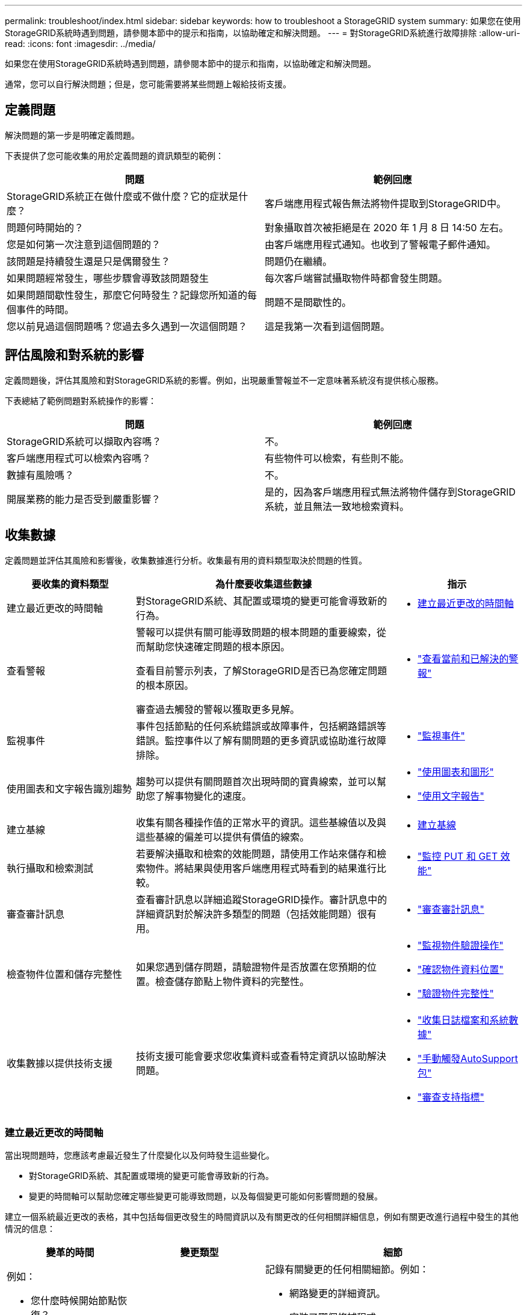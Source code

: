 ---
permalink: troubleshoot/index.html 
sidebar: sidebar 
keywords: how to troubleshoot a StorageGRID system 
summary: 如果您在使用StorageGRID系統時遇到問題，請參閱本節中的提示和指南，以協助確定和解決問題。 
---
= 對StorageGRID系統進行故障排除
:allow-uri-read: 
:icons: font
:imagesdir: ../media/


[role="lead"]
如果您在使用StorageGRID系統時遇到問題，請參閱本節中的提示和指南，以協助確定和解決問題。

通常，您可以自行解決問題；但是，您可能需要將某些問題上報給技術支援。



== [[define_problem]]定義問題

解決問題的第一步是明確定義問題。

下表提供了您可能收集的用於定義問題的資訊類型的範例：

[cols="1a,1a"]
|===
| 問題 | 範例回應 


 a| 
StorageGRID系統正在做什麼或不做什麼？它的症狀是什麼？
 a| 
客戶端應用程式報告無法將物件提取到StorageGRID中。



 a| 
問題何時開始的？
 a| 
對象攝取首次被拒絕是在 2020 年 1 月 8 日 14:50 左右。



 a| 
您是如何第一次注意到這個問題的？
 a| 
由客戶端應用程式通知。也收到了警報電子郵件通知。



 a| 
該問題是持續發生還是只是偶爾發生？
 a| 
問題仍在繼續。



 a| 
如果問題經常發生，哪些步驟會導致該問題發生
 a| 
每次客戶端嘗試攝取物件時都會發生問題。



 a| 
如果問題間歇性發生，那麼它何時發生？記錄您所知道的每個事件的時間。
 a| 
問題不是間歇性的。



 a| 
您以前見過這個問題嗎？您過去多久遇到一次這個問題？
 a| 
這是我第一次看到這個問題。

|===


== 評估風險和對系統的影響

定義問題後，評估其風險和對StorageGRID系統的影響。例如，出現嚴重警報並不一定意味著系統沒有提供核心服務。

下表總結了範例問題對系統操作的影響：

[cols="1a,1a"]
|===
| 問題 | 範例回應 


 a| 
StorageGRID系統可以擷取內容嗎？
 a| 
不。



 a| 
客戶端應用程式可以檢索內容嗎？
 a| 
有些物件可以檢索，有些則不能。



 a| 
數據有風險嗎？
 a| 
不。



 a| 
開展業務的能力是否受到嚴重影響？
 a| 
是的，因為客戶端應用程式無法將物件儲存到StorageGRID系統，並且無法一致地檢索資料。

|===


== 收集數據

定義問題並評估其風險和影響後，收集數據進行分析。收集最有用的資料類型取決於問題的性質。

[cols="1a,2a,1a"]
|===
| 要收集的資料類型 | 為什麼要收集這些數據 | 指示 


 a| 
建立最近更改的時間軸
 a| 
對StorageGRID系統、其配置或環境的變更可能會導致新的行為。
 a| 
* <<create_timeline,建立最近更改的時間軸>>




 a| 
查看警報
 a| 
警報可以提供有關可能導致問題的根本問題的重要線索，從而幫助您快速確定問題的根本原因。

查看目前警示列表，了解StorageGRID是否已為您確定問題的根本原因。

審查過去觸發的警報以獲取更多見解。
 a| 
* link:../monitor/monitoring-system-health.html#view-current-and-resolved-alerts["查看當前和已解決的警報"]




 a| 
監視事件
 a| 
事件包括節點的任何系統錯誤或故障事件，包括網路錯誤等錯誤。監控事件以了解有關問題的更多資訊或協助進行故障排除。
 a| 
* link:../monitor/monitoring-events.html["監視事件"]




 a| 
使用圖表和文字報告識別趨勢
 a| 
趨勢可以提供有關問題首次出現時間的寶貴線索，並可以幫助您了解事物變化的速度。
 a| 
* link:../monitor/using-charts-and-reports.html["使用圖表和圖形"]
* link:../monitor/types-of-text-reports.html["使用文字報告"]




 a| 
建立基線
 a| 
收集有關各種操作值的正常水平的資訊。這些基線值以及與這些基線的偏差可以提供有價值的線索。
 a| 
* <<establish-baselines,建立基線>>




 a| 
執行攝取和檢索測試
 a| 
若要解決攝取和檢索的效能問題，請使用工作站來儲存和檢索物件。將結果與使用客戶端應用程式時看到的結果進行比較。
 a| 
* link:../monitor/monitoring-put-and-get-performance.html["監控 PUT 和 GET 效能"]




 a| 
審查審計訊息
 a| 
查看審計訊息以詳細追蹤StorageGRID操作。審計訊息中的詳細資訊對於解決許多類型的問題（包括效能問題）很有用。
 a| 
* link:../monitor/reviewing-audit-messages.html["審查審計訊息"]




 a| 
檢查物件位置和儲存完整性
 a| 
如果您遇到儲存問題，請驗證物件是否放置在您預期的位置。檢查儲存節點上物件資料的完整性。
 a| 
* link:../monitor/monitoring-object-verification-operations.html["監視物件驗證操作"]
* link:../troubleshoot/confirming-object-data-locations.html["確認物件資料位置"]
* link:../troubleshoot/verifying-object-integrity.html["驗證物件完整性"]




 a| 
收集數據以提供技術支援
 a| 
技術支援可能會要求您收集資料或查看特定資訊以協助解決問題。
 a| 
* link:../monitor/collecting-log-files-and-system-data.html["收集日誌檔案和系統數據"]
* link:../monitor/manually-triggering-autosupport-message.html["手動觸發AutoSupport包"]
* link:../monitor/reviewing-support-metrics.html["審查支持指標"]


|===


=== [[create_timeline]]建立最近更改的時間軸

當出現問題時，您應該考慮最近發生了什麼變化以及何時發生這些變化。

* 對StorageGRID系統、其配置或環境的變更可能會導致新的行為。
* 變更的時間軸可以幫助您確定哪些變更可能導致問題，以及每個變更可能如何影響問題的發展。


建立一個系統最近更改的表格，其中包括每個更改發生的時間資訊以及有關更改的任何相關詳細信息，例如有關更改進行過程中發生的其他情況的信息：

[cols="1a,1a,2a"]
|===
| 變革的時間 | 變更類型 | 細節 


 a| 
例如：

* 您什麼時候開始節點恢復？
* 軟體升級何時完成？
* 你打斷了這個過程嗎？

 a| 
發生了什麼事？你做了什麼？
 a| 
記錄有關變更的任何相關細節。例如：

* 網路變更的詳細資訊。
* 安裝了哪個修補程式。
* 客戶工作量如何改變。


請務必注意是否同時發生多項變更。例如，此更改是在升級過程中進行的嗎？

|===


==== 近期重大變化的例子

以下是一些可能產生重大變化的例子：

* StorageGRID系統是否最近安裝、擴充或復原？
* 最近系統有升級嗎？是否應用了修補程式？
* 最近是否有任何硬體被修理或更換？
* ILM 政策是否已更新？
* 客戶的工作量有改變嗎？
* 客戶端應用程式或其行為是否發生了變化？
* 您是否更改了負載平衡器，或新增或刪除了管理節點或網關節點的高可用性群組？
* 是否已開始任何可能需要很長時間才能完成的任務？範例包括：
+
** 故障儲存節點的復原
** 儲存節點退役


* 使用者驗證是否發生了任何變化，例如新增租用戶或更改 LDAP 配置？
* 是否正在進行資料遷移？
* 平台服務最近是否啟用或更改？
* 最近是否啟用了合規性？
* 雲端儲存池是否已新增或刪除？
* 儲存壓縮或加密有任何變化嗎？
* 網路基礎設施有任何變化嗎？例如，VLAN、路由器或 DNS。
* NTP 源有任何變化嗎？
* 網格、管理或客戶端網路介面是否有任何變更？
* StorageGRID系統或其環境是否進行了任何其他變更？




=== 建立基線

您可以透過記錄各種操作值的正常水平來為您的系統建立基線。將來，您可以將當前值與這些基線進行比較，以幫助檢測和解決異常值。

[cols="1a,1a,2a"]
|===
| 財產 | 價值 | 如何獲取 


 a| 
平均儲存消耗
 a| 
每日消耗 GB

每日消耗百分比
 a| 
轉到網格管理器。在「節點」頁面上，選擇整個網格或站點，然後前往「儲存」標籤。

在「已使用儲存 - 物件資料」圖表上，找到線條相當穩定的時期。將遊標放在圖表上，估算每天消耗的儲存空間

您可以為整個系統或特定資料中心收集此資訊。



 a| 
平均元數據消耗
 a| 
每日消耗 GB

每日消耗百分比
 a| 
轉到網格管理器。在「節點」頁面上，選擇整個網格或站點，然後前往「儲存」標籤。

在「已使用儲存 - 物件元資料」圖表上，找到線條相當穩定的時期。將遊標放在圖表上，估算每天消耗多少元資料儲存空間

您可以為整個系統或特定資料中心收集此資訊。



 a| 
S3/Swift 操作率
 a| 
每秒運算元
 a| 
在網格管理器儀表板上，選擇*效能* > *S3 操作*或*效能* > *Swift 操作*。

若要查看特定網站或節點的擷取和擷取速率和計數，請選擇 *NODES* > *_site 或 Storage Node_* > *Objects*。將遊標放在 S3 的「提取和檢索」圖表上。



 a| 
S3/Swift 操作失敗
 a| 
營運
 a| 
選擇*支援* > *工具* > *網格拓撲*。在 API 操作部分的概覽標籤上，查看 S3 操作 - 失敗或 Swift 操作 - 失敗的值。



 a| 
ILM 評估率
 a| 
對象/秒
 a| 
從節點頁面中，選擇 *_grid_* > *ILM*。

在 ILM 隊列圖上，找出線路相當穩定的時期。將遊標放在圖表上以估算系統的*評估率*的基線值。



 a| 
ILM 掃描速率
 a| 
對象/秒
 a| 
選擇 *NODES* > *_grid_* > *ILM*。

在 ILM 隊列圖上，找出線路相當穩定的時期。將遊標放在圖表上以估算系統的*掃描率*的基線值。



 a| 
來自客戶端操作的排隊對象
 a| 
對象/秒
 a| 
選擇 *NODES* > *_grid_* > *ILM*。

在 ILM 隊列圖上，找出線路相當穩定的時期。將遊標放在圖表上，以估算系統的*排隊物件（來自用戶端操作）*的基線值。



 a| 
平均查詢延遲
 a| 
毫秒
 a| 
選擇 *NODES* > *_Storage Node_* > *Objects*。在查詢表中，查看平均延遲的值。

|===


== 分析數據

使用您收集的資訊來確定問題的原因和潛在的解決方案。

分析取決於具體問題，但一般來說：

* 使用警報定位故障點和瓶頸。
* 使用警報歷史和圖表重建問題歷史。
* 使用圖表尋找異常並將問題狀況與正常操作進行比較。




== 升級資訊清單

如果您無法自行解決問題，請聯絡技術支援。在聯絡技術支援之前，請收集下表中列出的資訊以便於解決問題。

[cols="1a,2a,4a"]
|===
| image:../media/feature_checkmark.gif["複選標記"] | 物品 | 筆記 


 a| 
 a| 
問題陳述
 a| 
問題症狀是什麼？問題何時開始的？它是持續發生還是間歇性發生？如果是間歇性的，發生過幾次？

<<define_problem,定義問題>>



 a| 
 a| 
影響評估
 a| 
問題的嚴重性如何？對客戶端應用程式有何影響？

* 客戶端之前是否連線成功過？
* 客戶端可以提取、檢索和刪除資料嗎？




 a| 
 a| 
StorageGRID系統 ID
 a| 
選擇*維護* > *系統* > *許可證*。StorageGRID系統 ID 顯示為目前授權的一部分。



 a| 
 a| 
軟體版本
 a| 
從網格管理器的頂部，選擇幫助圖示並選擇*關於*以查看StorageGRID版本。



 a| 
 a| 
客製化
 a| 
總結您的StorageGRID系統的設定方式。例如，列出以下內容：

* 電網是否使用儲存壓縮、儲存加密或合規性？
* ILM 是否會製作複製或擦除編碼的物件？  ILM 是否確保站點冗餘？  ILM 規則是否使用平衡、嚴格或雙重提交攝取行為？




 a| 
 a| 
日誌檔案和系統數據
 a| 
收集系統的日誌檔案和系統資料。選擇 *支援* > *工具* > *日誌*。

您可以收集整個網格或選定節點的日誌。

如果您僅收集選定節點的日誌，請確保至少包含一個具有 ADC 服務的儲存節點。（站點的前三個儲存節點包括 ADC 服務。）

link:../monitor/collecting-log-files-and-system-data.html["收集日誌檔案和系統數據"]



 a| 
 a| 
基線資訊
 a| 
收集有關攝取操作、檢索操作和儲存消耗的基線資訊。

<<establish-baselines,建立基線>>



 a| 
 a| 
近期變化的時間表
 a| 
建立一個時間線，總結系統或其環境的任何近期變化。

<<create_timeline,建立最近更改的時間軸>>



 a| 
 a| 
診斷問題的努力歷史
 a| 
如果您已採取措施自行診斷或解決問題，請務必記錄您採取的步驟和結果。

|===